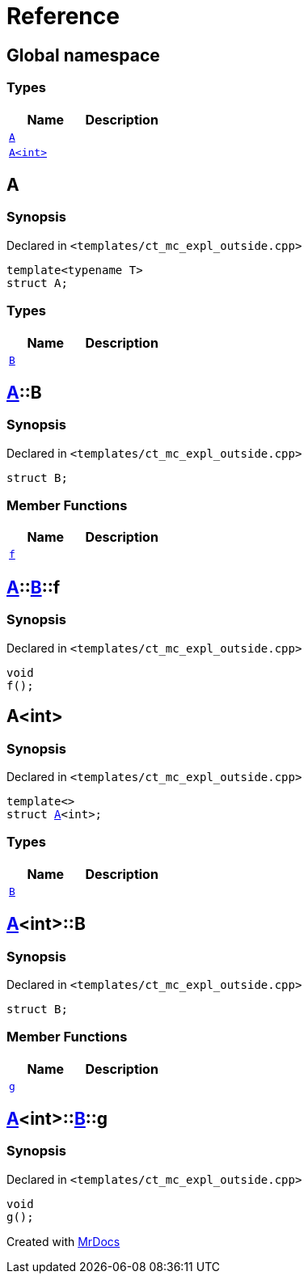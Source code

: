 = Reference
:mrdocs:

[#index]
== Global namespace

=== Types
[cols=2]
|===
| Name | Description 

| <<A-0e,`A`>> 
| 

| <<A-00,`A&lt;int&gt;`>> 
| 

|===

[#A-0e]
== A

=== Synopsis

Declared in `&lt;templates&sol;ct&lowbar;mc&lowbar;expl&lowbar;outside&period;cpp&gt;`

[source,cpp,subs="verbatim,replacements,macros,-callouts"]
----
template&lt;typename T&gt;
struct A;
----

=== Types
[cols=2]
|===
| Name | Description 

| <<A-0e-B,`B`>> 
| 

|===



[#A-0e-B]
== <<A-0e,A>>::B

=== Synopsis

Declared in `&lt;templates&sol;ct&lowbar;mc&lowbar;expl&lowbar;outside&period;cpp&gt;`

[source,cpp,subs="verbatim,replacements,macros,-callouts"]
----
struct B;
----

=== Member Functions
[cols=2]
|===
| Name | Description 

| <<A-0e-B-f,`f`>> 
| 

|===



[#A-0e-B-f]
== <<A-0e,A>>::<<A-0e-B,B>>::f

=== Synopsis

Declared in `&lt;templates&sol;ct&lowbar;mc&lowbar;expl&lowbar;outside&period;cpp&gt;`

[source,cpp,subs="verbatim,replacements,macros,-callouts"]
----
void
f();
----

[#A-00]
== A&lt;int&gt;

=== Synopsis

Declared in `&lt;templates&sol;ct&lowbar;mc&lowbar;expl&lowbar;outside&period;cpp&gt;`

[source,cpp,subs="verbatim,replacements,macros,-callouts"]
----
template&lt;&gt;
struct <<A-0e,A>>&lt;int&gt;;
----

=== Types
[cols=2]
|===
| Name | Description 

| <<A-00-B,`B`>> 
| 

|===



[#A-00-B]
== <<A-00,A>>&lt;int&gt;::B

=== Synopsis

Declared in `&lt;templates&sol;ct&lowbar;mc&lowbar;expl&lowbar;outside&period;cpp&gt;`

[source,cpp,subs="verbatim,replacements,macros,-callouts"]
----
struct B;
----

=== Member Functions
[cols=2]
|===
| Name | Description 

| <<A-00-B-g,`g`>> 
| 

|===



[#A-00-B-g]
== <<A-00,A>>&lt;int&gt;::<<A-00-B,B>>::g

=== Synopsis

Declared in `&lt;templates&sol;ct&lowbar;mc&lowbar;expl&lowbar;outside&period;cpp&gt;`

[source,cpp,subs="verbatim,replacements,macros,-callouts"]
----
void
g();
----



[.small]#Created with https://www.mrdocs.com[MrDocs]#
